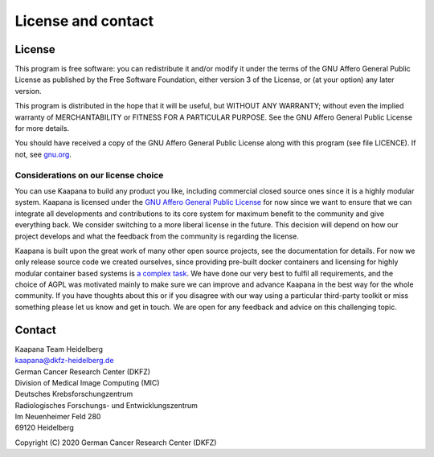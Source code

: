 .. _license_doc:

License and contact
===================

License
^^^^^^^

This program is free software: you can redistribute it and/or modify
it under the terms of the GNU Affero General Public License as published
by the Free Software Foundation, either version 3 of the License, or
(at your option) any later version.

This program is distributed in the hope that it will be useful,
but WITHOUT ANY WARRANTY; without even the implied warranty of
MERCHANTABILITY or FITNESS FOR A PARTICULAR PURPOSE.  See the
GNU Affero General Public License for more details.

You should have received a copy of the GNU Affero General Public License
along with this program (see file LICENCE).  
If not, see `gnu.org <https://www.gnu.org/licenses/>`_.


Considerations on our license choice
------------------------------------

You can use Kaapana to build any product you like, including commercial closed source ones since it is a highly modular system. 
Kaapana is licensed under the `GNU Affero General Public License <https://www.gnu.org/licenses/agpl-3.0.en.html>`_ 
for now since we want to ensure that we can integrate all developments and contributions to its core system for maximum benefit to the community and give everything back.
We consider switching to a more liberal license in the future.
This decision will depend on how our project develops and what the feedback from the community is regarding the license. 

Kaapana is built upon the great work of many other open source projects, see the documentation for details. For now we only release source code we created ourselves,
since providing pre-built docker containers and licensing for highly modular container based systems is 
`a complex task <https://www.linuxfoundation.org/blog/2020/04/docker-containers-what-are-the-open-source-licensing-considerations/>`_. 
We have done our very best to fulfil all requirements, and the choice of AGPL was motivated mainly to make sure we can improve and advance Kaapana in the best way for the whole community. If you have thoughts about this or if you disagree with our way using a particular third-party toolkit or miss something please let us know and get in touch. We are open for any feedback and advice on this challenging topic.

Contact
^^^^^^^

| Kaapana Team Heidelberg
| kaapana@dkfz-heidelberg.de

| German Cancer Research Center (DKFZ)
| Division of Medical Image Computing (MIC)

| Deutsches Krebsforschungzentrum
| Radiologisches Forschungs- und Entwicklungszentrum
| Im Neuenheimer Feld 280
| 69120 Heidelberg

Copyright (C) 2020  German Cancer Research Center (DKFZ)